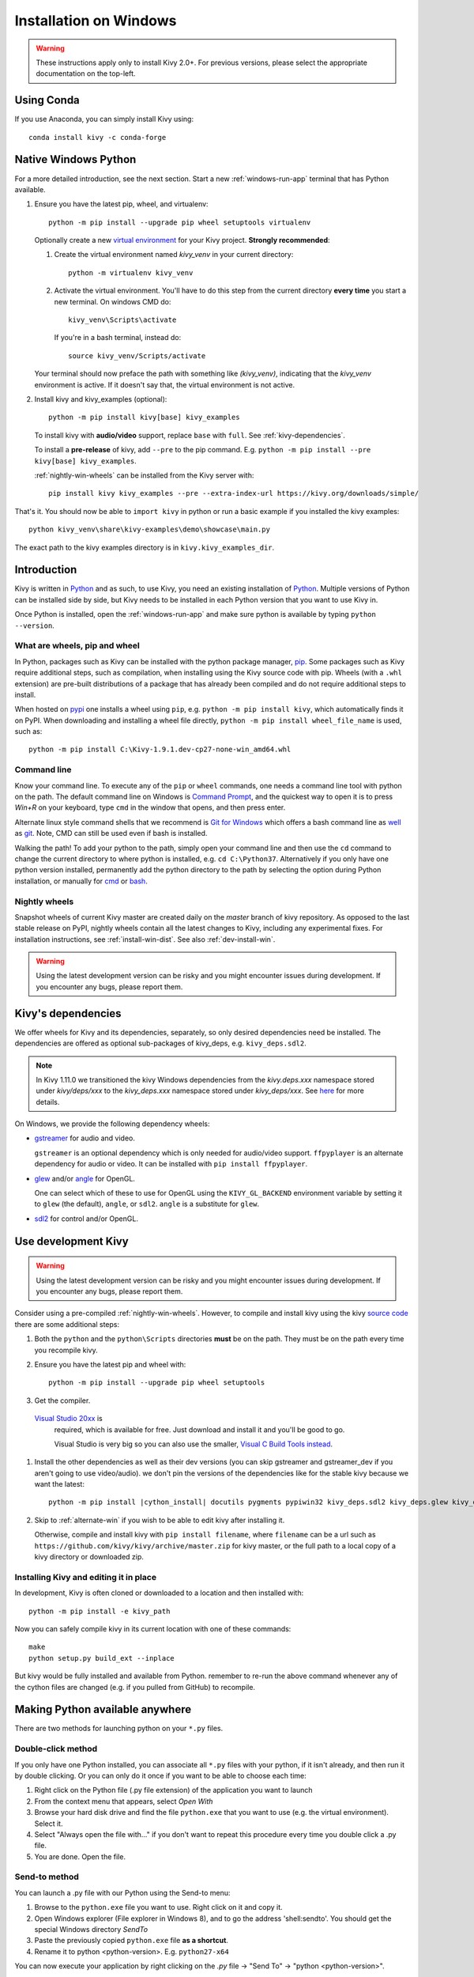 .. _installation_windows:

Installation on Windows
=======================

.. warning::

    These instructions apply only to install Kivy 2.0+.
    For previous versions, please select the appropriate
    documentation on the top-left.

Using Conda
-----------

If you use Anaconda, you can simply install Kivy using::

   conda install kivy -c conda-forge

.. _install-win-dist:

Native Windows Python
---------------------

For a more detailed introduction, see the next section. Start a new :ref:`windows-run-app`
terminal that has Python available.

#. Ensure you have the latest pip, wheel, and virtualenv::

     python -m pip install --upgrade pip wheel setuptools virtualenv

   Optionally create a new `virtual environment <https://virtualenv.pypa.io/en/latest/>`_
   for your Kivy project. **Strongly recommended**:

   #. Create the virtual environment named `kivy_venv` in your current directory::

        python -m virtualenv kivy_venv

   #. Activate the virtual environment. You'll have to do this step from the current directory
      **every time** you start a new terminal. On windows CMD do::

        kivy_venv\Scripts\activate

      If you're in a bash terminal, instead do::

        source kivy_venv/Scripts/activate

   Your terminal should now preface the path with something like `(kivy_venv)`, indicating that
   the `kivy_venv` environment is active. If it doesn't say that, the virtual environment is not active.

#. Install kivy and kivy_examples (optional)::

     python -m pip install kivy[base] kivy_examples

   To install kivy with **audio/video** support, replace ``base`` with ``full``. See :ref:`kivy-dependencies`.

   To install a **pre-release** of kivy, add ``--pre`` to the pip command. E.g.
   ``python -m pip install --pre kivy[base] kivy_examples``.

   :ref:`nightly-win-wheels` can be installed from the Kivy server with::

     pip install kivy kivy_examples --pre --extra-index-url https://kivy.org/downloads/simple/

That's it. You should now be able to ``import kivy`` in python or run a basic
example if you installed the kivy examples::

    python kivy_venv\share\kivy-examples\demo\showcase\main.py

The exact path to the kivy examples directory is in ``kivy.kivy_examples_dir``.

Introduction
------------

Kivy is written in
`Python <https://en.wikipedia.org/wiki/Python_%28programming_language%29>`_
and as such, to use Kivy, you need an existing
installation of `Python <https://www.python.org/downloads/windows/>`_.
Multiple versions of Python can be installed side by side, but Kivy needs to
be installed in each Python version that you want to use Kivy in.

Once Python is installed, open the :ref:`windows-run-app` and make sure
python is available by typing ``python --version``.

What are wheels, pip and wheel
^^^^^^^^^^^^^^^^^^^^^^^^^^^^^^^

In Python, packages such as Kivy can be installed with the python package
manager, `pip <https://pip.pypa.io/en/stable/>`_. Some packages such as Kivy
require additional steps, such as compilation, when installing using the Kivy
source code with pip. Wheels (with a ``.whl`` extension) are pre-built
distributions of a package that has already been compiled and do not require
additional steps to install.

When hosted on `pypi <https://pypi.python.org/pypi>`_ one installs a wheel
using ``pip``, e.g. ``python -m pip install kivy``, which automatically finds it on PyPI.
When downloading and installing a wheel file directly,
``python -m pip install wheel_file_name`` is used, such as::

    python -m pip install C:\Kivy-1.9.1.dev-cp27-none-win_amd64.whl

.. _windows-run-app:

Command line
^^^^^^^^^^^^

Know your command line. To execute any of the ``pip``
or ``wheel`` commands, one needs a command line tool with python on the path.
The default command line on Windows is
`Command Prompt <http://www.computerhope.com/issues/chusedos.htm>`_, and the
quickest way to open it is to press `Win+R` on your keyboard, type ``cmd``
in the window that opens, and then press enter.

Alternate linux style command shells that we recommend is
`Git for Windows <https://git-for-windows.github.io/>`_ which offers a bash
command line as `well <http://rogerdudler.github.io/git-guide/>`_ as
`git <https://try.github.io>`_. Note, CMD can still be used even if bash is
installed.

Walking the path! To add your python to the path, simply open your command line
and then use the ``cd`` command to change the current directory to where python
is installed, e.g. ``cd C:\Python37``. Alternatively if you only have one
python version installed, permanently add the python directory to the path
by selecting the option during Python installation, or manually for
`cmd <http://www.computerhope.com/issues/ch000549.htm>`_ or
`bash <http://stackoverflow.com/q/14637979>`_.

.. _nightly-win-wheels:

Nightly wheels
^^^^^^^^^^^^^^

Snapshot wheels of current Kivy master are created daily on the `master` branch
of kivy repository. As opposed to the last stable release on PyPI, nightly wheels
contain all the latest changes to Kivy, including any experimental fixes.
For installation instructions, see :ref:`install-win-dist`. See also :ref:`dev-install-win`.

.. warning::

    Using the latest development version can be risky and you might encounter
    issues during development. If you encounter any bugs, please report them.

.. _kivy-dependencies:

Kivy's dependencies
-------------------

We offer wheels for Kivy and its dependencies, separately, so only desired
dependencies need be installed. The dependencies are offered as
optional sub-packages of kivy_deps, e.g. ``kivy_deps.sdl2``.

.. note::

    In Kivy 1.11.0 we transitioned the kivy Windows dependencies from the
    `kivy.deps.xxx` namespace stored under `kivy/deps/xxx` to the
    `kivy_deps.xxx` namespace stored under `kivy_deps/xxx`.
    See `here <https://github.com/kivy/kivy/wiki/Moving-kivy.garden.xxx-to-kivy_garden.xxx-and-kivy.deps.xxx-to-kivy_deps.xxx#kivy-deps>`_
    for more details.

On Windows, we provide the following dependency wheels:

* `gstreamer <https://gstreamer.freedesktop.org>`_ for audio and video.

  ``gstreamer`` is an optional dependency which is only needed for audio/video support.
  ``ffpyplayer`` is an alternate dependency for audio or video. It can be installed with
  ``pip install ffpyplayer``.
* `glew <http://glew.sourceforge.net/>`_ and/or
  `angle <https://github.com/Microsoft/angle>`_ for OpenGL.

  One can select which of these to use for OpenGL using the
  ``KIVY_GL_BACKEND`` environment variable by setting it to ``glew``
  (the default), ``angle``, or ``sdl2``. ``angle`` is a substitute for ``glew``.
* `sdl2 <https://libsdl.org>`_ for control and/or OpenGL.

.. _dev-install-win:

Use development Kivy
--------------------

.. warning::

    Using the latest development version can be risky and you might encounter
    issues during development. If you encounter any bugs, please report them.

Consider using a pre-compiled :ref:`nightly-win-wheels`.
However, to compile and install kivy using the kivy
`source code <https://github.com/kivy/kivy>`_ there are some additional steps:

#. Both the ``python`` and the ``python\Scripts`` directories **must** be on
   the path. They must be on the path every time you recompile kivy.

#. Ensure you have the latest pip and wheel with::

     python -m pip install --upgrade pip wheel setuptools

#. Get the compiler.
  `Visual Studio 20xx <https://www.visualstudio.com/downloads/>`_ is
   required, which is available for free. Just download and install it and
   you'll be good to go.

   Visual Studio is very big so you can also use the smaller,
   `Visual C Build Tools instead
   <https://github.com/kivy/kivy/wiki/Using-Visual-C---Build-Tools-instead-of-Visual-Studio-on-Windows>`_.

#. Install the other dependencies as well as their dev versions (you can skip
   gstreamer and gstreamer_dev if you aren't going to use video/audio). we don't pin
   the versions of the dependencies like for the stable kivy because we want the
   latest:

   .. parsed-literal::

     python -m pip install |cython_install| docutils pygments pypiwin32 kivy_deps.sdl2 \
     kivy_deps.glew kivy_deps.angle kivy_deps.gstreamer kivy_deps.glew_dev kivy_deps.sdl2_dev \
     kivy_deps.gstreamer_dev

#. Skip to :ref:`alternate-win` if you wish to be able to edit kivy after installing it.

   Otherwise, compile and install kivy with ``pip install filename``, where
   ``filename`` can be a url such as
   ``https://github.com/kivy/kivy/archive/master.zip`` for kivy master, or the
   full path to a local copy of a kivy directory or downloaded zip.

.. _alternate-win:

Installing Kivy and editing it in place
^^^^^^^^^^^^^^^^^^^^^^^^^^^^^^^^^^^^^^^

In development, Kivy is often cloned or downloaded to a location and then
installed with::

    python -m pip install -e kivy_path

Now you can safely compile kivy in its current location with one of these
commands::

    make
    python setup.py build_ext --inplace

But kivy would be fully installed and available from Python. remember to re-run the above command
whenever any of the cython files are changed (e.g. if you pulled from GitHub) to recompile.

Making Python available anywhere
--------------------------------

There are two methods for launching python on your ``*.py`` files.

Double-click method
^^^^^^^^^^^^^^^^^^^

If you only have one Python installed, you can associate all ``*.py`` files
with your python, if it isn't already, and then run it by double clicking. Or
you can only do it once if you want to be able to choose each time:

#. Right click on the Python file (.py file extension) of the application you
   want to launch

#. From the context menu that appears, select *Open With*
#. Browse your hard disk drive and find the file ``python.exe`` that you want
   to use (e.g. the virtual environment). Select it.

#. Select "Always open the file with..." if you don't want to repeat this
   procedure every time you double click a .py file.

#. You are done. Open the file.

Send-to method
^^^^^^^^^^^^^^

You can launch a .py file with our Python using the Send-to menu:

#. Browse to the ``python.exe`` file you want to use. Right click on it and
   copy it.

#. Open Windows explorer (File explorer in Windows 8), and to go the address
   'shell:sendto'. You should get the special Windows directory `SendTo`

#. Paste the previously copied ``python.exe`` file **as a shortcut**.
#. Rename it to python <python-version>. E.g. ``python27-x64``

You can now execute your application by right clicking on the `.py` file ->
"Send To" -> "python <python-version>".

Uninstalling Kivy
^^^^^^^^^^^^^^^^^^

To uninstall Kivy, remove the installed packages with pip. E.g. if you installed kivy following the instructions above, do::

     python -m pip uninstall kivy_deps.sdl2 kivy_deps.glew kivy_deps.gstreamer kivy_deps.angle
     python -m pip uninstall kivy

If you installed into a virtual environment, simply delete the virtual environment directory and create a new one.
